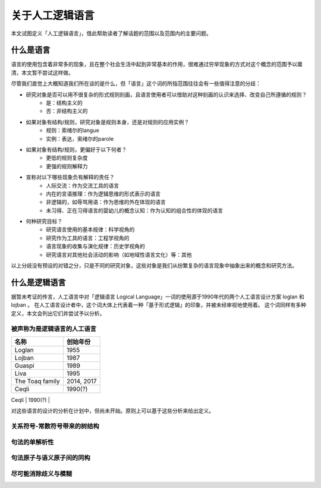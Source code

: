关于人工逻辑语言
=================

本文试图定义「人工逻辑语言」，借此帮助读者了解话题的范围以及范围内的主要问题。


什么是语言
------------------

语言的使用包含着非常多的现象，且在整个社会生活中起到非常基本的作用，很难通过穷举现象的方式对这个概念的范围予以厘清，本文暂不尝试这样做。

尽管我们直觉上大概知道我们所在谈的是什么，但「语言」这个词的所指范围往往会有一些值得注意的分歧：

* 研究对象是否可以用不很复杂的形式规则刻画，且语言使用者可以借助对这种刻画的认识来选择、改变自己所遵循的规则？
	* 是：结构主义的
	* 否：非结构主义的
* 如果对象有结构/规则，研究对象是规则本身，还是对规则的应用实例？
	* 规则：索绪尔的langue
	* 实例：表达，索绪尔的parole
* 如果对象有结构/规则，更偏好于以下何者？
	* 更低的规则复杂度
	* 更强的规则解释力
* 宣称对以下哪些现象负有解释的责任？
	* 人际交流：作为交流工具的语言
	* 内在的言语推理：作为逻辑思维的形式表示的语言
	* 非逻辑的，如辱骂用语：作为思维的外在体现的语言
	* 未习得、正在习得语言的婴幼儿的概念认知：作为认知的组合性的体现的语言
* 何种研究目标？
	* 研究语言使用的基本规律：科学视角的
	* 研究作为工具的语言：工程学视角的
	* 语言现象的收集与演化规律：历史学视角的
	* 研究语言对其他社会活动的影响（如地域性语言文化）等：其他

以上分歧没有预设的对错之分，只是不同的研究对象，这些对象是我们从纷繁复杂的语言现象中抽象出来的概念和研究方法。


什么是逻辑语言
------------------

据暂未考证的传言，人工语言中对「逻辑语言 Logical Language」一词的使用源于1990年代的两个人工语言设计方案 loglan 和 lojban 。
在人工语言设计者中，这个词大体上代表着一种「基于形式逻辑」的印象，并被未经审视地使用着。
这个词同样有多种定义，本文会列出它们并尝试予以分析。


被声称为是逻辑语言的人工语言
^^^^^^^^^^^^^^^^^^^^^^^^^^^^^^^^^^^^^^
+----------------------+--------------------+
| 名称                 | 创始年份           |
+======================+====================+
| Loglan               | 1955               |
+----------------------+--------------------+
| Lojban               | 1987               |
+----------------------+--------------------+
| Gua\spi              | 1989               |
+----------------------+--------------------+
| Liva                 | 1995               |
+----------------------+--------------------+
| The Toaq family      | 2014, 2017         |
+----------------------+--------------------+
| Ceqli                | 1990(?)            |
+----------------------+--------------------+
| Xorban               | 2012               |

对这些语言的设计的分析在计划中，但尚未开始。原则上可以基于这些分析来给出定义。

关系符号-常数符号带来的树结构
^^^^^^^^^^^^^^^^^^^^^^^^^^^^^^^^^^^^^^

句法的单解析性
^^^^^^^^^^^^^^^^^^^^^^^^^^^^^^^^^^^^^^

句法原子与语义原子间的同构
^^^^^^^^^^^^^^^^^^^^^^^^^^^^^^^^^^^^^^


尽可能消除歧义与模糊
^^^^^^^^^^^^^^^^^^^^^^^^^^^^^^^^^^^^^^

